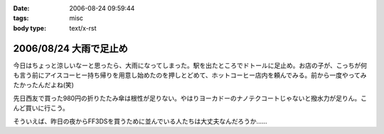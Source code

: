 :date: 2006-08-24 09:59:44
:tags: misc
:body type: text/x-rst

=======================
2006/08/24 大雨で足止め
=======================

今日はちょっと涼しいなーと思ったら、大雨になってしまった。駅を出たところでドトールに足止め。お店の子が、こっちが何も言う前にアイスコーヒー持ち帰りを用意し始めたのを押しとどめて、ホットコーヒー店内を頼んでみる。前から一度やってみたかったんだよね(笑)

先日西友で買った980円の折りたたみ傘は根性が足りない。やはりヨーカドーのナノテクコートじゃないと撥水力が足りん。こんど買いに行こう。

そういえば、昨日の夜からFF3DSを買うために並んでいる人たちは大丈夫なんだろうか……


.. :extend type: text/html
.. :extend:



.. :comments:
.. :comment id: 2006-08-24.4730024060
.. :title: Re:大雨で足止め
.. :author: koma2
.. :date: 2006-08-24 14:14:33
.. :email: 
.. :url: 
.. :body:
.. 顔覚えられてるのか。w ＞ドトール
.. 
